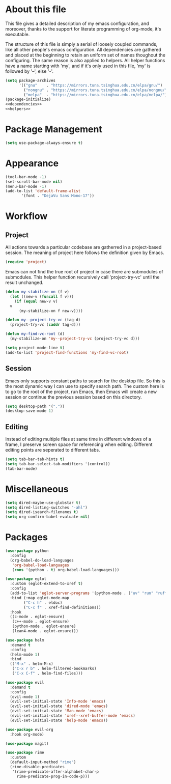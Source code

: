 :PROPERTIES:
:header-args:emacs-lisp: :noweb no-export :tangle yes
:END:
#+STARTUP: content

* About this file
This file gives a detailed description of my emacs configuration,
and moreover, thanks to the support for literate programming of org-mode,
it's executable.

The structure of this file is simply a serial of loosely coupled commands,
like all other people's emacs configuration. All dependencies are gathered
and placed at the beginning to retain an uniform set of names thoughout
the configuring. The same reason is also applied to helpers. All helper
functions have a name starting with 'my', and if it's only used in this file,
'my' is followed by '--', else '-'.

#+begin_src emacs-lisp
  (setq package-archives
        '(("gnu"    . "https://mirrors.tuna.tsinghua.edu.cn/elpa/gnu/")
          ("nongnu" . "https://mirrors.tuna.tsinghua.edu.cn/elpa/nongnu/")
          ("melpa"  . "https://mirrors.tuna.tsinghua.edu.cn/elpa/melpa/")))
  (package-initialize)
  <<dependencies>>
  <<helpers>>
#+end_src

* Package Management

#+begin_src emacs-lisp
  (setq use-package-always-ensure t)
#+end_src

* Appearance

#+begin_src emacs-lisp
  (tool-bar-mode -1)
  (set-scroll-bar-mode nil)
  (menu-bar-mode -1)
  (add-to-list 'default-frame-alist
  	     '(font . "DejaVu Sans Mono-17"))
#+end_src

* Workflow

** Project
All actions towards a particular codebase are gatherred in
a project-based session. The meaning of project here follows
the definition given by Emacs.

#+begin_src emacs-lisp :tangle no :noweb-ref dependencies
  (require 'project)
#+end_src

Emacs can not find the true root of project in case there are
submodules of submodules. This helper function recursively
call 'project-try-vc' until the result unchanged.

#+begin_src emacs-lisp :tangle no :noweb-ref helpers
  (defun my-stabilize-on (f v)
    (let ((new-v (funcall f v)))
      (if (equal new-v v)
  	v
        (my-stabilize-on f new-v))))

  (defun my--project-try-vc (tag-d)
    (project-try-vc (caddr tag-d)))
  	
  (defun my-find-vc-root (d)
    (my-stabilize-on 'my--project-try-vc (project-try-vc d)))
#+end_src

#+begin_src emacs-lisp
  (setq project-mode-line t)
  (add-to-list 'project-find-functions 'my-find-vc-root)
#+end_src

** Session
Emacs only supports constant paths to search for the desktop file.
So this is the most dynamic way I can use to specify search path.
The custom here is to go to the root of the project, run Emacs, then
Emacs will create a new session or continue the previous session
based on this directory.

#+begin_src emacs-lisp
  (setq desktop-path '("."))
  (desktop-save-mode 1)
#+end_src

** Editing
Instead of editing multiple files at same time in different windows
of a frame, I preserve screen space for referencing when editing.
Different editing points are seperated to different tabs.

#+begin_src emacs-lisp
  (setq tab-bar-tab-hints t)
  (setq tab-bar-select-tab-modifiers '(control))
  (tab-bar-mode)
#+end_src

* Miscellaneous

#+begin_src emacs-lisp
  (setq dired-maybe-use-globstar t)
  (setq dired-listing-switches "-ahl")
  (setq dired-isearch-filenames t)
  (setq org-confirm-babel-evaluate nil)
#+end_src

* Packages

#+begin_src emacs-lisp
  (use-package python
    :config
    (org-babel-do-load-languages
     'org-babel-load-languages
     (cons '(python . t) org-babel-load-languages)))

  (use-package eglot
    :custom (eglot-extend-to-xref t)
    :config
    (add-to-list 'eglot-server-programs '(python-mode . ("uv" "run" "ruff" "server")))
    :bind (:map eglot-mode-map
  	      ("C-c h" . eldoc)
  	      ("C-c f" . xref-find-definitions))
    :hook
    ((c-mode . eglot-ensure)
     (c++-mode . eglot-ensure)
     (python-mode . eglot-ensure)
     (lean4-mode . eglot-ensure)))

  (use-package helm
    :demand t
    :config
    (helm-mode 1)
    :bind
    (("M-x" . helm-M-x)
     ("C-x r b" . helm-filtered-bookmarks)
     ("C-x C-f" . helm-find-files)))

  (use-package evil
    :demand t
    :config
    (evil-mode 1)
    (evil-set-initial-state 'Info-mode 'emacs)
    (evil-set-initial-state 'dired-mode 'emacs)
    (evil-set-initial-state 'Man-mode 'emacs)
    (evil-set-initial-state 'xref--xref-buffer-mode 'emacs)
    (evil-set-initial-state 'help-mode 'emacs))

  (use-package evil-org
    :hook org-mode)

  (use-package magit)

  (use-package rime
    :custom
    (default-input-method "rime")
    (rime-disable-predicates
     '(rime-predicate-after-alphabet-char-p
       rime-predicate-prog-in-code-p)))
#+end_src
